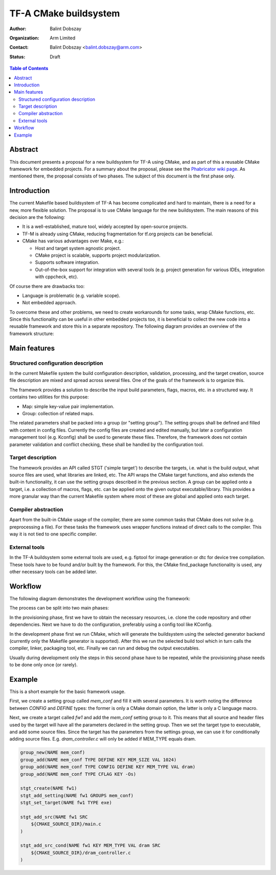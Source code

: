 TF-A CMake buildsystem
======================

:Author: Balint Dobszay
:Organization: Arm Limited
:Contact: Balint Dobszay <balint.dobszay@arm.com>
:Status: Draft

.. contents:: Table of Contents

Abstract
--------
This document presents a proposal for a new buildsystem for TF-A using CMake,
and as part of this a reusable CMake framework for embedded projects. For a
summary about the proposal, please see the `Phabricator wiki page
<https://developer.trustedfirmware.org/w/tf_a/cmake-buildsystem-proposal/>`_. As
mentioned there, the proposal consists of two phases. The subject of this
document is the first phase only.

Introduction
------------
The current Makefile based buildsystem of TF-A has become complicated and hard
to maintain, there is a need for a new, more flexible solution. The proposal is
to use CMake language for the new buildsystem. The main reasons of this decision
are the following:

* It is a well-established, mature tool, widely accepted by open-source
  projects.
* TF-M is already using CMake, reducing fragmentation for tf.org projects can be
  beneficial.
* CMake has various advantages over Make, e.g.:

  * Host and target system agnostic project.
  * CMake project is scalable, supports project modularization.
  * Supports software integration.
  * Out-of-the-box support for integration with several tools (e.g. project
    generation for various IDEs, integration with cppcheck, etc).

Of course there are drawbacks too:

* Language is problematic (e.g. variable scope).
* Not embedded approach.

To overcome these and other problems, we need to create workarounds for some
tasks, wrap CMake functions, etc. Since this functionality can be useful in
other embedded projects too, it is beneficial to collect the new code into a
reusable framework and store this in a separate repository. The following
diagram provides an overview of the framework structure:

|Framework structure|

Main features
-------------

Structured configuration description
^^^^^^^^^^^^^^^^^^^^^^^^^^^^^^^^^^^^
In the current Makefile system the build configuration description, validation,
processing, and the target creation, source file description are mixed and
spread across several files. One of the goals of the framework is to organize
this.

The framework provides a solution to describe the input build parameters, flags,
macros, etc. in a structured way. It contains two utilities for this purpose:

* Map: simple key-value pair implementation.
* Group: collection of related maps.

The related parameters shall be packed into a group (or "setting group"). The
setting groups shall be defined and filled with content in config files.
Currently the config files are created and edited manually, but later a
configuration management tool (e.g. Kconfig) shall be used to generate these
files. Therefore, the framework does not contain parameter validation and
conflict checking, these shall be handled by the configuration tool.

Target description
^^^^^^^^^^^^^^^^^^
The framework provides an API called STGT ('simple target') to describe the
targets, i.e. what is the build output, what source files are used, what
libraries are linked, etc. The API wraps the CMake target functions, and also
extends the built-in functionality, it can use the setting groups described in
the previous section. A group can be applied onto a target, i.e. a collection of
macros, flags, etc. can be applied onto the given output executable/library.
This provides a more granular way than the current Makefile system where most of
these are global and applied onto each target.

Compiler abstraction
^^^^^^^^^^^^^^^^^^^^
Apart from the built-in CMake usage of the compiler, there are some common tasks
that CMake does not solve (e.g. preprocessing a file). For these tasks the
framework uses wrapper functions instead of direct calls to the compiler. This
way it is not tied to one specific compiler.

External tools
^^^^^^^^^^^^^^
In the TF-A buildsystem some external tools are used, e.g. fiptool for image
generation or dtc for device tree compilation. These tools have to be found
and/or built by the framework. For this, the CMake find_package functionality is
used, any other necessary tools can be added later.

Workflow
--------
The following diagram demonstrates the development workflow using the framework:

|Framework workflow|

The process can be split into two main phases:

In the provisioning phase, first we have to obtain the necessary resources, i.e.
clone the code repository and other dependencies. Next we have to do the
configuration, preferably using a config tool like KConfig.

In the development phase first we run CMake, which will generate the buildsystem
using the selected generator backend (currently only the Makefile generator is
supported). After this we run the selected build tool which in turn calls the
compiler, linker, packaging tool, etc. Finally we can run and debug the output
executables.

Usually during development only the steps in this second phase have to be
repeated, while the provisioning phase needs to be done only once (or rarely).

Example
-------
This is a short example for the basic framework usage.

First, we create a setting group called *mem_conf* and fill it with several
parameters. It is worth noting the difference between *CONFIG* and *DEFINE*
types: the former is only a CMake domain option, the latter is only a C language
macro.

Next, we create a target called *fw1* and add the *mem_conf* setting group to
it. This means that all source and header files used by the target will have all
the parameters declared in the setting group. Then we set the target type to
executable, and add some source files. Since the target has the parameters from
the settings group, we can use it for conditionally adding source files. E.g.
*dram_controller.c* will only be added if MEM_TYPE equals dram.

.. code-block:: cmake

   group_new(NAME mem_conf)
   group_add(NAME mem_conf TYPE DEFINE KEY MEM_SIZE VAL 1024)
   group_add(NAME mem_conf TYPE CONFIG DEFINE KEY MEM_TYPE VAL dram)
   group_add(NAME mem_conf TYPE CFLAG KEY -Os)

   stgt_create(NAME fw1)
   stgt_add_setting(NAME fw1 GROUPS mem_conf)
   stgt_set_target(NAME fw1 TYPE exe)

   stgt_add_src(NAME fw1 SRC
       ${CMAKE_SOURCE_DIR}/main.c
   )

   stgt_add_src_cond(NAME fw1 KEY MEM_TYPE VAL dram SRC
       ${CMAKE_SOURCE_DIR}/dram_controller.c
   )

.. |Framework structure| image::
   ../resources/diagrams/cmake_framework_structure.png
   :width: 75 %

.. |Framework workflow| image::
   ../resources/diagrams/cmake_framework_workflow.png
